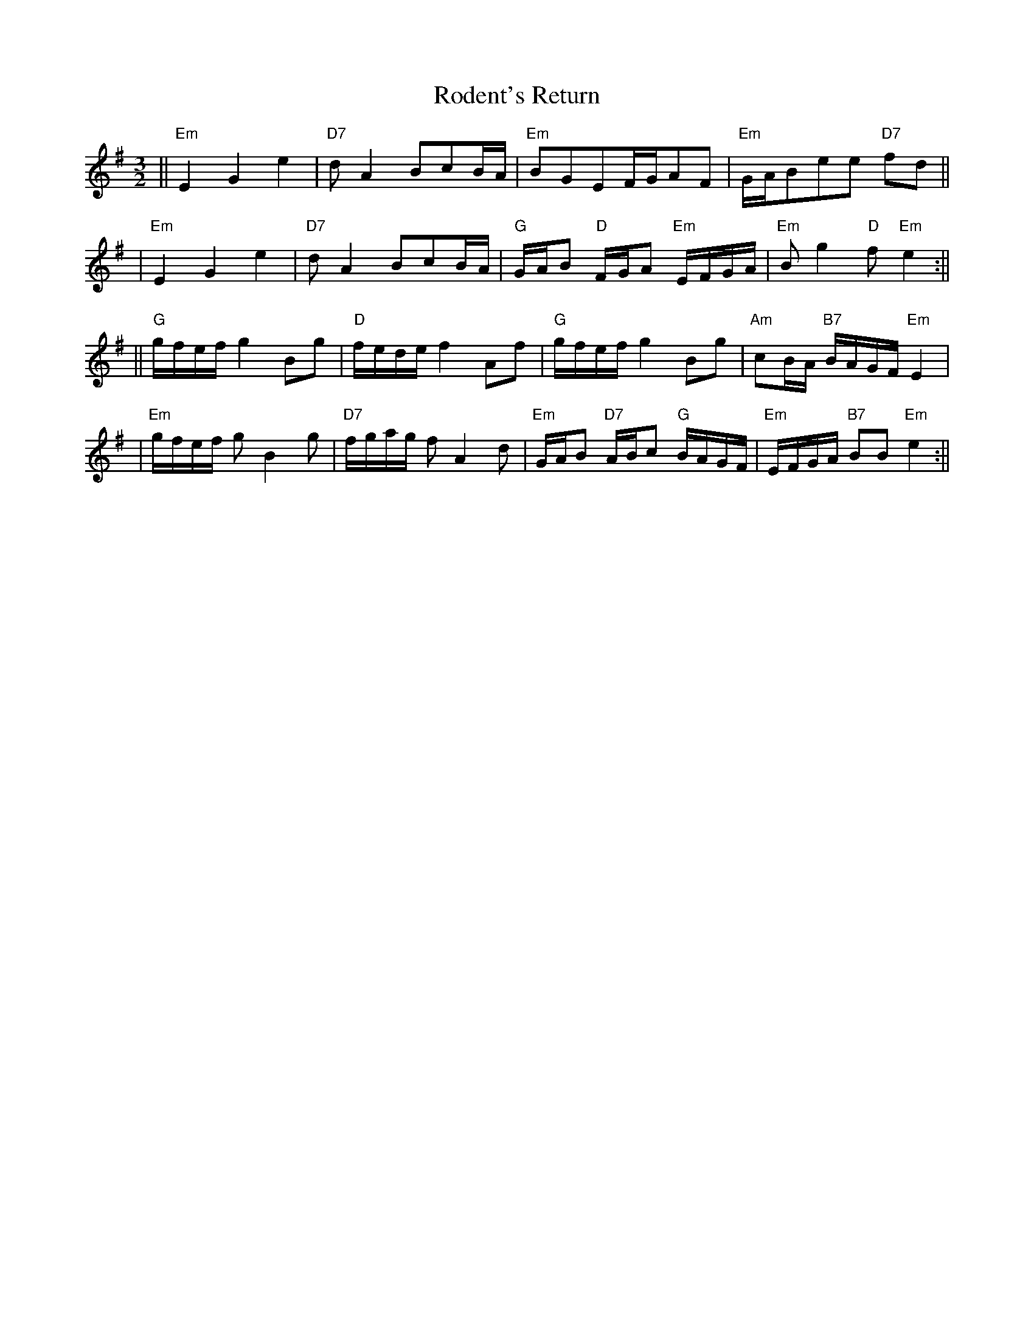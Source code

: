 X: 1
T: Rodent's Return
Z: Noel Jackson
S: https://thesession.org/tunes/15648#setting29360
R: three-two
M: 3/2
L: 1/8
K: Emin
||"Em"  E2G2e2|"D7"dA2BcB/A/|"Em"BGEF/G/AF|"Em"G/A/Bee "D7"fd||!
|"Em"E2G2e2|"D7"dA2BcB/A/|"G"G/A/B "D"F/G/A "Em"E/F/G/A/|"Em"Bg2 "D"f "Em"e2:||!
||"G"g/f/e/f/ g2 Bg|"D"f/e/d/e/ f2 Af|"G"g/f/e/f/ g2 Bg|"Am"cB/A/  "B7"B/A/G/F/ "Em"E2|!
|"Em"g/f/e/f/ gB2g|"D7"f/g/a/g/ fA2d|"Em"G/A/B "D7" A/B/c "G"B/A/G/F/| "Em"E/F/G/A/ "B7"BB "Em"e2:||
